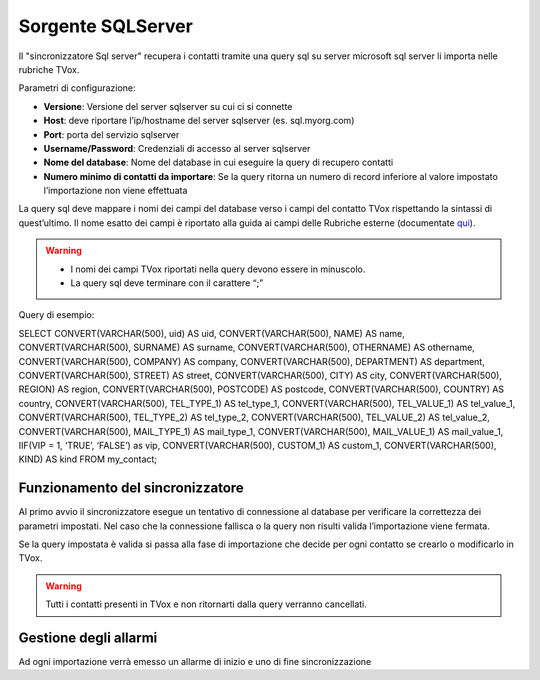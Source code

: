 .. _conneettoresqlserver:

.. _qui: https://guide.teleniasoftware.com/it/22/projects/TVOX/Gestione/Rubriche/RubricheEsterne/CampiRubricheEsterne.html

===================
Sorgente SQLServer
===================

Il \"sincronizzatore Sql server\" recupera i contatti tramite una query sql su server microsoft sql server li importa nelle rubriche TVox.


Parametri di configurazione:

•	**Versione**: Versione del server sqlserver su cui ci si connette
•	**Host**: deve riportare l’ip/hostname del server sqlserver (es. sql.myorg.com)
•	**Port**: porta del servizio sqlserver
•	**Username/Password**: Credenziali di accesso al server sqlserver
•	**Nome del database**: Nome del database in cui eseguire la query di recupero contatti
•	**Numero minimo di contatti da importare**: Se la query ritorna un numero di record inferiore al valore impostato l’importazione non viene effettuata

.. image:: /images/TVOX/Gestione/Rubriche/config_sql.jpg


La query sql deve mappare i nomi dei campi del database verso i campi del contatto TVox rispettando la sintassi di quest’ultimo. Il nome esatto dei campi è riportato alla guida ai campi delle Rubriche esterne (documentate `qui`_).

.. warning:: - I nomi dei campi TVox riportati nella query devono essere in minuscolo. 
    - La query sql deve terminare con il carattere “;”

Query di esempio:

SELECT CONVERT(VARCHAR(500), uid) AS uid, CONVERT(VARCHAR(500), NAME) AS name, CONVERT(VARCHAR(500), SURNAME) AS surname, CONVERT(VARCHAR(500), OTHERNAME) AS othername, CONVERT(VARCHAR(500), COMPANY) AS company, CONVERT(VARCHAR(500), DEPARTMENT) AS department, CONVERT(VARCHAR(500), STREET) AS street, CONVERT(VARCHAR(500), CITY) AS city, CONVERT(VARCHAR(500), REGION) AS region, CONVERT(VARCHAR(500), POSTCODE) AS postcode, CONVERT(VARCHAR(500), COUNTRY) AS country, CONVERT(VARCHAR(500), TEL_TYPE_1) AS tel_type_1, CONVERT(VARCHAR(500), TEL_VALUE_1) AS tel_value_1, CONVERT(VARCHAR(500), TEL_TYPE_2) AS tel_type_2, CONVERT(VARCHAR(500), TEL_VALUE_2) AS tel_value_2, CONVERT(VARCHAR(500), MAIL_TYPE_1) AS mail_type_1, CONVERT(VARCHAR(500), MAIL_VALUE_1) AS mail_value_1, IIF(VIP = 1, ‘TRUE’, ‘FALSE’) as vip, CONVERT(VARCHAR(500), CUSTOM_1) AS custom_1, CONVERT(VARCHAR(500), KIND) AS kind FROM my_contact;


Funzionamento del sincronizzatore
===================

Al primo avvio il sincronizzatore esegue un tentativo di connessione al database per verificare la correttezza dei parametri impostati.
Nel caso che la connessione fallisca o la query non risulti valida l’importazione viene fermata.

Se la query impostata è valida si passa alla fase di importazione che decide per ogni contatto se crearlo o modificarlo in TVox. 

.. warning:: Tutti i contatti presenti in TVox e non ritornarti dalla query verranno cancellati.

Gestione degli allarmi
===================


Ad ogni importazione verrà emesso un allarme di inizio e uno di fine
sincronizzazione
